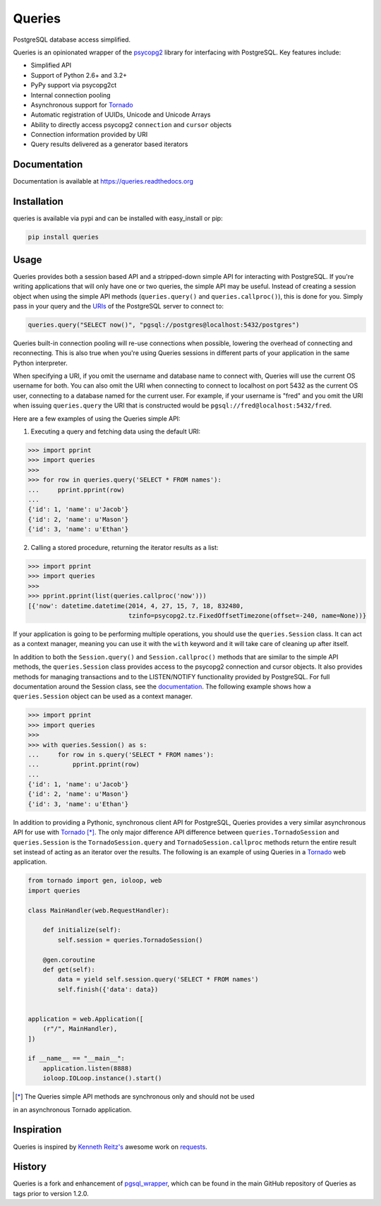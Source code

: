 Queries
=======
PostgreSQL database access simplified.

Queries is an opinionated wrapper of the psycopg2_ library for interfacing with
PostgreSQL. Key features include:

- Simplified API
- Support of Python 2.6+ and 3.2+
- PyPy support via psycopg2ct
- Internal connection pooling
- Asynchronous support for Tornado_
- Automatic registration of UUIDs, Unicode and Unicode Arrays
- Ability to directly access psycopg2 ``connection`` and ``cursor`` objects
- Connection information provided by URI
- Query results delivered as a generator based iterators

|Version| |Downloads| |Status|

Documentation
-------------
Documentation is available at https://queries.readthedocs.org

Installation
------------
queries is available via pypi and can be installed with easy_install or pip:

.. code:: bash

    pip install queries

Usage
-----
Queries provides both a session based API and a stripped-down simple API for
interacting with PostgreSQL. If you're writing applications that will only have
one or two queries, the simple API may be useful. Instead of creating a session
object when using the simple API methods (``queries.query()`` and
``queries.callproc()``), this is done for you. Simply pass in your query and
the URIs_ of the PostgreSQL server to connect to:

.. code:: python

    queries.query("SELECT now()", "pgsql://postgres@localhost:5432/postgres")

Queries built-in connection pooling will re-use connections when possible,
lowering the overhead of connecting and reconnecting. This is also true when
you're using Queries sessions in different parts of your application in the same
Python interpreter.

When specifying a URI, if you omit the username and database name to connect
with, Queries will use the current OS username for both. You can also omit the
URI when connecting to connect to localhost on port 5432 as the current OS user,
connecting to a database named for the current user. For example, if your
username is "fred" and you omit the URI when issuing ``queries.query`` the URI
that is constructed would be ``pgsql://fred@localhost:5432/fred``.

Here are a few examples of using the Queries simple API:

1. Executing a query and fetching data using the default URI:

.. code:: python

    >>> import pprint
    >>> import queries
    >>>
    >>> for row in queries.query('SELECT * FROM names'):
    ...     pprint.pprint(row)
    ...
    {'id': 1, 'name': u'Jacob'}
    {'id': 2, 'name': u'Mason'}
    {'id': 3, 'name': u'Ethan'}

2. Calling a stored procedure, returning the iterator results as a list:

.. code:: python

    >>> import pprint
    >>> import queries
    >>>
    >>> pprint.pprint(list(queries.callproc('now')))
    [{'now': datetime.datetime(2014, 4, 27, 15, 7, 18, 832480,
                               tzinfo=psycopg2.tz.FixedOffsetTimezone(offset=-240, name=None))}

If your application is going to be performing multiple operations, you should use
the ``queries.Session`` class. It can act as a context manager, meaning you can
use it with the ``with`` keyword and it will take care of cleaning up after itself.

In addition to both the ``Session.query()`` and  ``Session.callproc()`` methods that
are similar to the simple API methods, the ``queries.Session`` class provides
access to the psycopg2 connection and cursor objects. It also provides methods
for managing transactions and to the LISTEN/NOTIFY functionality provided by
PostgreSQL. For full documentation around the Session class, see the
documentation_. The following example shows how a ``queries.Session`` object can
be used as a context manager.

.. code:: python

    >>> import pprint
    >>> import queries
    >>>
    >>> with queries.Session() as s:
    ...     for row in s.query('SELECT * FROM names'):
    ...         pprint.pprint(row)
    ...
    {'id': 1, 'name': u'Jacob'}
    {'id': 2, 'name': u'Mason'}
    {'id': 3, 'name': u'Ethan'}

In addition to providing a Pythonic, synchronous client API for PostgreSQL,
Queries provides a very similar asynchronous API for use with Tornado_ [*]_.
The only major difference API difference between ``queries.TornadoSession`` and
``queries.Session`` is the ``TornadoSession.query`` and ``TornadoSession.callproc``
methods return the entire result set instead of acting as an iterator over
the results. The following is an example of using Queries in a Tornado_ web
application.

.. code:: python

    from tornado import gen, ioloop, web
    import queries

    class MainHandler(web.RequestHandler):

        def initialize(self):
            self.session = queries.TornadoSession()

        @gen.coroutine
        def get(self):
            data = yield self.session.query('SELECT * FROM names')
            self.finish({'data': data})


    application = web.Application([
        (r"/", MainHandler),
    ])

    if __name__ == "__main__":
        application.listen(8888)
        ioloop.IOLoop.instance().start()

.. [*] The Queries simple API methods are synchronous only and should not be used
in an asynchronous Tornado application.

Inspiration
-----------
Queries is inspired by `Kenneth Reitz's <https://github.com/kennethreitz/>`_ awesome
work on `requests <http://docs.python-requests.org/en/latest/>`_.

History
-------
Queries is a fork and enhancement of pgsql_wrapper_, which can be found in the
main GitHub repository of Queries as tags prior to version 1.2.0.

.. _psycopg2: https://pypi.python.org/pypi/psycopg2
.. _documentation: https://queries.readthedocs.org
.. _URIs: http://www.postgresql.org/docs/9.3/static/libpq-connect.html#LIBPQ-CONNSTRING
.. _pgsql_wrapper: https://pypi.python.org/pypi/pgsql_wrapper
.. _Tornado: http://tornadoweb.org

.. |Version| image:: https://badge.fury.io/py/queries.svg?
   :target: http://badge.fury.io/py/queries

.. |Status| image:: https://travis-ci.org/gmr/queries.svg?branch=master
   :target: https://travis-ci.org/gmr/queries

.. |Downloads| image:: https://pypip.in/d/queries/badge.svg?
   :target: https://pypi.python.org/pypi/queries